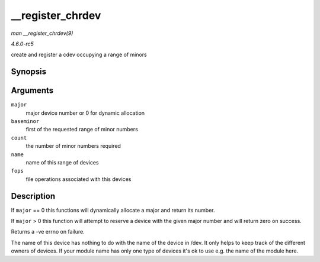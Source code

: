 .. -*- coding: utf-8; mode: rst -*-

.. _API---register-chrdev:

=================
__register_chrdev
=================

*man __register_chrdev(9)*

*4.6.0-rc5*

create and register a cdev occupying a range of minors


Synopsis
========

.. c:function:: int __register_chrdev( unsigned int major, unsigned int baseminor, unsigned int count, const char * name, const struct file_operations * fops )

Arguments
=========

``major``
    major device number or 0 for dynamic allocation

``baseminor``
    first of the requested range of minor numbers

``count``
    the number of minor numbers required

``name``
    name of this range of devices

``fops``
    file operations associated with this devices


Description
===========

If ``major`` == 0 this functions will dynamically allocate a major and
return its number.

If ``major`` > 0 this function will attempt to reserve a device with the
given major number and will return zero on success.

Returns a -ve errno on failure.

The name of this device has nothing to do with the name of the device in
/dev. It only helps to keep track of the different owners of devices. If
your module name has only one type of devices it's ok to use e.g. the
name of the module here.


.. ------------------------------------------------------------------------------
.. This file was automatically converted from DocBook-XML with the dbxml
.. library (https://github.com/return42/sphkerneldoc). The origin XML comes
.. from the linux kernel, refer to:
..
.. * https://github.com/torvalds/linux/tree/master/Documentation/DocBook
.. ------------------------------------------------------------------------------
